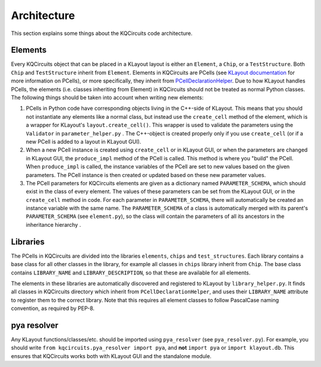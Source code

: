 Architecture
------------

This section explains some things about the KQCircuits code architecture.

Elements
^^^^^^^^

.. image:: ../images/class_diagram_1.png
    :alt: class diagram

Every KQCircuits object that can be placed in a KLayout layout is either an
``Element``, a ``Chip``, or a ``TestStructure``. Both ``Chip`` and
``TestStructure`` inherit from ``Element``. Elements in KQCircuits are PCells
(see `KLayout documentation <https://www.klayout
.de/doc-qt5/about/about_pcells.html>`__ for more information on PCells), or
more specifically, they inherit from `PCellDeclarationHelper <https://www
.klayout.de/doc-qt4/code/class_PCellDeclarationHelper.html>`__. Due to how
KLayout handles PCells, the elements (i.e. classes inheriting from Element) in
KQCircuits should not be treated as normal Python classes. The following
things should be taken into account when writing new elements:

#.  PCells in Python code have corresponding objects living in the C++-side of
    KLayout. This means that you should not instantiate any elements like a
    normal class, but instead use the ``create_cell`` method of the element,
    which is a wrapper for KLayout's ``layout.create_cell()``. This wrapper is
    used to validate the parameters using the ``Validator`` in
    ``parameter_helper.py`` . The C++-object is created properly only if you use
    ``create_cell`` (or if a new PCell is added to a layout in KLayout GUI).

#.  When a new PCell instance is created using ``create_cell`` or in KLayout
    GUI, or when the parameters are changed in KLayout GUI, the ``produce_impl``
    method of the PCell is called. This method is where you "build" the
    PCell. When ``produce_impl`` is called, the  instance variables of the
    PCell are set to new values based on the given parameters. The PCell
    instance is then created or updated based on these new parameter values.

#.  The PCell parameters for KQCircuits elements are given as a dictionary
    named ``PARAMETER_SCHEMA``, which should exist in the class of every
    element. The values of these parameters can be set from the KLayout GUI,
    or in the ``create_cell`` method in code. For each parameter in
    ``PARAMETER_SCHEMA``, there will automatically be created an instance
    variable with the same name. The ``PARAMETER_SCHEMA`` of a class is
    automatically merged with its parent's ``PARAMETER_SCHEMA`` (see
    ``element.py``), so the class will contain the parameters of all its
    ancestors in the inheritance hierarchy .

Libraries
^^^^^^^^^

The PCells in KQCircuits are divided into the libraries ``elements``, ``chips``
and ``test_structures``. Each library contains a base class for all other
classes in the library, for example all classes in ``chips`` library
inherit from ``Chip``. The base class contains ``LIBRARY_NAME`` and
``LIBRARY_DESCRIPTION``, so that these are available for all elements.

The elements in these libraries are automatically discovered and registered to
KLayout by ``library_helper.py``. It finds all classes in KQCircuits
directory which inherit from ``PCellDeclarationHelper``, and uses their
``LIBRARY_NAME`` attribute to register them to the correct library. Note
that this requires all element classes to follow PascalCase naming
convention, as required by PEP-8.

pya resolver
^^^^^^^^^^^^

Any KLayout functions/classes/etc. should be imported using ``pya_resolver``
(see ``pya_resolver.py``). For example, you should write
``from kqcircuits.pya_resolver import pya``, and **not** ``import pya`` or
``import klayout.db``. This ensures that KQCircuits works both with KLayout
GUI and the standalone module.